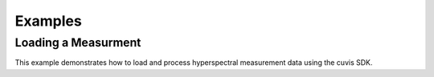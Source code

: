 Examples
========

Loading a Measurment
~~~~~~~~~~~~~~~~~~~~

This example demonstrates how to load and process hyperspectral measurement data using the cuvis SDK. 

.. tabs::

   .. tab:: C

      .. include:: ../cuvis.c.examples/01_loadMeasurement/main.c

   .. tab:: C++

      .. include:: ../cuvis.cpp.examples/01_loadMeasurement_cpp/main.cpp

   .. tab:: Python

      .. include:: ../cuvis.python.examples/EX01_loadMeasurement.py